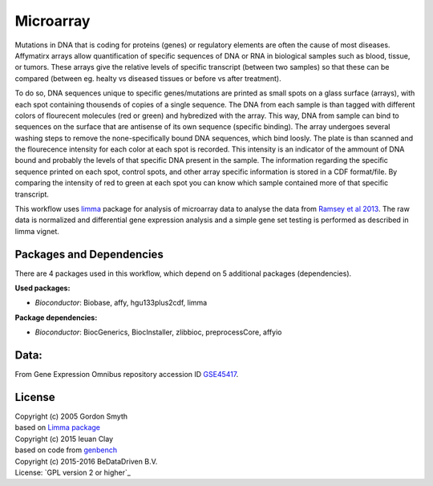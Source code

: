 
Microarray
==========

Mutations in DNA that is coding for proteins (genes) or regulatory elements are 
often the cause of most diseases. Affymatirx arrays allow quantification of specific 
sequences of DNA or RNA in biological samples such as blood, tissue, or tumors. 
These arrays give the relative levels of specific transcript (between two samples) 
so that these can be compared (between eg. healty vs diseased tissues or before vs 
after treatment).

To do so, DNA sequences unique to specific genes/mutations are printed as small spots 
on a glass surface (arrays), with each spot containing thousends of copies of a single 
sequence. The DNA from each sample is than tagged with different colors of flourecent 
molecules (red or green) and hybredized with the array. This way, DNA from sample can 
bind to sequences on the surface that are antisense of its own sequence (specific 
binding).  The array undergoes several washing steps to remove the none-specifically 
bound DNA sequences, which bind loosly. The plate is than scanned and the flourecence 
intensity for each color at each spot is recorded. This intensity is an indicator of 
the ammount of DNA bound and probably the levels of that specific DNA present in the 
sample. The information regarding the specific sequence printed on each spot, control 
spots, and other array specific information is stored in a CDF format/file. By 
comparing the intensity of red to green at each spot you can know which sample 
contained more of that specific transcript.

This workflow uses `limma`_ package for analysis of microarray data to analyse the 
data from `Ramsey et al 2013`_. The raw data is normalized and differential gene 
expression analysis and a simple gene set testing is performed as described in limma 
vignet.


Packages and Dependencies
-------------------------

There are 4 packages used in this workflow, which depend
on 5 additional packages (dependencies).

**Used packages:**

* *Bioconductor*: Biobase, affy, hgu133plus2cdf, limma

**Package dependencies:**

* *Bioconductor*: BiocGenerics, BiocInstaller, zlibbioc, preprocessCore, affyio

Data:
--------

From Gene Expression Omnibus repository accession ID `GSE45417`_.

.. _limma: http://www.bioconductor.org/packages/release/bioc/html/limma.html
.. _Ramsey et al 2013: http://doi.org/10.1016/j.molimm.2013.07.001
.. _GSE45417: http://www.ncbi.nlm.nih.gov/geo/query/acc.cgi?acc=GSE45417

License
-------
| Copyright (c) 2005 Gordon Smyth
| based on `Limma package <http://www.bioconductor.org/packages/release/bioc/html/limma.html>`_
| Copyright (c) 2015 Ieuan Clay
| based on code from `genbench`_
| Copyright (c) 2015-2016 BeDataDriven B.V.
| License: `GPL version 2 or higher`_

.. _genbench: https://github.com/biolion/genbench
 .. _GPL version 2 or higher: http://www.gnu.org/licenses/gpl.html